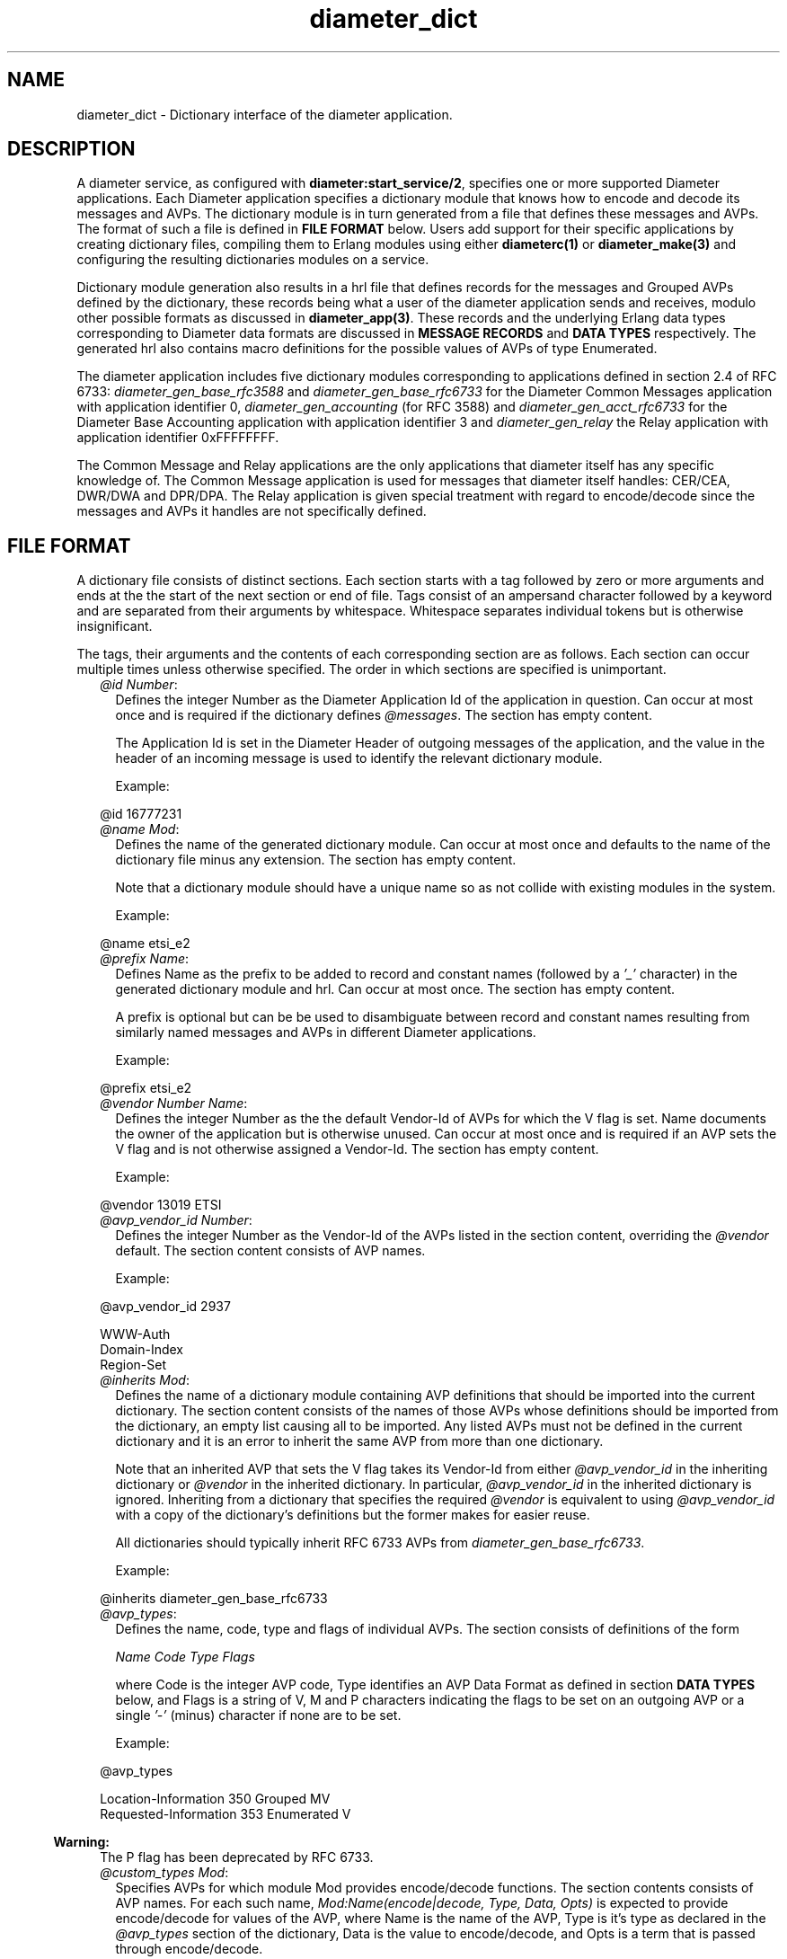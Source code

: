 .TH diameter_dict 5 "diameter 2.2.3" "Ericsson AB" "Files"
.SH NAME
diameter_dict \- Dictionary interface of the diameter application.
.SH DESCRIPTION
.LP
A diameter service, as configured with \fBdiameter:start_service/2\fR\&, specifies one or more supported Diameter applications\&. Each Diameter application specifies a dictionary module that knows how to encode and decode its messages and AVPs\&. The dictionary module is in turn generated from a file that defines these messages and AVPs\&. The format of such a file is defined in \fBFILE FORMAT\fR\& below\&. Users add support for their specific applications by creating dictionary files, compiling them to Erlang modules using either \fBdiameterc(1)\fR\& or \fBdiameter_make(3)\fR\& and configuring the resulting dictionaries modules on a service\&.
.LP
Dictionary module generation also results in a hrl file that defines records for the messages and Grouped AVPs defined by the dictionary, these records being what a user of the diameter application sends and receives, modulo other possible formats as discussed in \fBdiameter_app(3)\fR\&\&. These records and the underlying Erlang data types corresponding to Diameter data formats are discussed in \fBMESSAGE RECORDS\fR\& and \fBDATA TYPES\fR\& respectively\&. The generated hrl also contains macro definitions for the possible values of AVPs of type Enumerated\&.
.LP
The diameter application includes five dictionary modules corresponding to applications defined in section 2\&.4 of RFC 6733: \fIdiameter_gen_base_rfc3588\fR\& and \fIdiameter_gen_base_rfc6733\fR\& for the Diameter Common Messages application with application identifier 0, \fIdiameter_gen_accounting\fR\& (for RFC 3588) and \fIdiameter_gen_acct_rfc6733\fR\& for the Diameter Base Accounting application with application identifier 3 and \fIdiameter_gen_relay\fR\& the Relay application with application identifier 0xFFFFFFFF\&.
.LP
The Common Message and Relay applications are the only applications that diameter itself has any specific knowledge of\&. The Common Message application is used for messages that diameter itself handles: CER/CEA, DWR/DWA and DPR/DPA\&. The Relay application is given special treatment with regard to encode/decode since the messages and AVPs it handles are not specifically defined\&.
.SH "FILE FORMAT"

.LP
A dictionary file consists of distinct sections\&. Each section starts with a tag followed by zero or more arguments and ends at the the start of the next section or end of file\&. Tags consist of an ampersand character followed by a keyword and are separated from their arguments by whitespace\&. Whitespace separates individual tokens but is otherwise insignificant\&.
.LP
The tags, their arguments and the contents of each corresponding section are as follows\&. Each section can occur multiple times unless otherwise specified\&. The order in which sections are specified is unimportant\&.
.RS 2
.TP 2
.B
\fI@id Number\fR\&:
Defines the integer Number as the Diameter Application Id of the application in question\&. Can occur at most once and is required if the dictionary defines \fI@messages\fR\&\&. The section has empty content\&.
.RS 2
.LP
The Application Id is set in the Diameter Header of outgoing messages of the application, and the value in the header of an incoming message is used to identify the relevant dictionary module\&.
.RE
.RS 2
.LP
Example:
.RE
.LP
.nf

@id 16777231

.fi
.TP 2
.B
\fI@name Mod\fR\&:
Defines the name of the generated dictionary module\&. Can occur at most once and defaults to the name of the dictionary file minus any extension\&. The section has empty content\&.
.RS 2
.LP
Note that a dictionary module should have a unique name so as not collide with existing modules in the system\&.
.RE
.RS 2
.LP
Example:
.RE
.LP
.nf

@name etsi_e2

.fi
.TP 2
.B
\fI@prefix Name\fR\&:
Defines Name as the prefix to be added to record and constant names (followed by a \fI\&'_\&'\fR\& character) in the generated dictionary module and hrl\&. Can occur at most once\&. The section has empty content\&.
.RS 2
.LP
A prefix is optional but can be be used to disambiguate between record and constant names resulting from similarly named messages and AVPs in different Diameter applications\&.
.RE
.RS 2
.LP
Example:
.RE
.LP
.nf

@prefix etsi_e2

.fi
.TP 2
.B
\fI@vendor Number Name\fR\&:
Defines the integer Number as the the default Vendor-Id of AVPs for which the V flag is set\&. Name documents the owner of the application but is otherwise unused\&. Can occur at most once and is required if an AVP sets the V flag and is not otherwise assigned a Vendor-Id\&. The section has empty content\&.
.RS 2
.LP
Example:
.RE
.LP
.nf

@vendor 13019 ETSI

.fi
.TP 2
.B
\fI@avp_vendor_id Number\fR\&:
Defines the integer Number as the Vendor-Id of the AVPs listed in the section content, overriding the \fI@vendor\fR\& default\&. The section content consists of AVP names\&.
.RS 2
.LP
Example:
.RE
.LP
.nf

@avp_vendor_id 2937

WWW-Auth
Domain-Index
Region-Set

.fi
.TP 2
.B
\fI@inherits Mod\fR\&:
Defines the name of a dictionary module containing AVP definitions that should be imported into the current dictionary\&. The section content consists of the names of those AVPs whose definitions should be imported from the dictionary, an empty list causing all to be imported\&. Any listed AVPs must not be defined in the current dictionary and it is an error to inherit the same AVP from more than one dictionary\&.
.RS 2
.LP
Note that an inherited AVP that sets the V flag takes its Vendor-Id from either \fI@avp_vendor_id\fR\& in the inheriting dictionary or \fI@vendor\fR\& in the inherited dictionary\&. In particular, \fI@avp_vendor_id\fR\& in the inherited dictionary is ignored\&. Inheriting from a dictionary that specifies the required \fI@vendor\fR\& is equivalent to using \fI@avp_vendor_id\fR\& with a copy of the dictionary\&'s definitions but the former makes for easier reuse\&.
.RE
.RS 2
.LP
All dictionaries should typically inherit RFC 6733 AVPs from \fIdiameter_gen_base_rfc6733\fR\&\&.
.RE
.RS 2
.LP
Example:
.RE
.LP
.nf

@inherits diameter_gen_base_rfc6733

.fi
.TP 2
.B
\fI@avp_types\fR\&:
Defines the name, code, type and flags of individual AVPs\&. The section consists of definitions of the form
.RS 2
.LP
\fIName Code Type Flags\fR\&
.RE
.RS 2
.LP
where Code is the integer AVP code, Type identifies an AVP Data Format as defined in section \fBDATA TYPES\fR\& below, and Flags is a string of V, M and P characters indicating the flags to be set on an outgoing AVP or a single \fI\&'-\&'\fR\& (minus) character if none are to be set\&.
.RE
.RS 2
.LP
Example:
.RE
.LP
.nf

@avp_types

Location-Information   350  Grouped     MV
Requested-Information  353  Enumerated   V

.fi
.LP

.RS -4
.B
Warning:
.RE
The P flag has been deprecated by RFC 6733\&.

.TP 2
.B
\fI@custom_types Mod\fR\&:
Specifies AVPs for which module Mod provides encode/decode functions\&. The section contents consists of AVP names\&. For each such name, \fIMod:Name(encode|decode, Type, Data, Opts)\fR\& is expected to provide encode/decode for values of the AVP, where Name is the name of the AVP, Type is it\&'s type as declared in the \fI@avp_types\fR\& section of the dictionary, Data is the value to encode/decode, and Opts is a term that is passed through encode/decode\&.
.RS 2
.LP
Example:
.RE
.LP
.nf

@custom_types rfc4005_avps

Framed-IP-Address

.fi
.TP 2
.B
\fI@codecs Mod\fR\&:
Like \fI@custom_types\fR\& but requires the specified module to export \fIMod:Type(encode|decode, Name, Data, Opts)\fR\& rather than \fIMod:Name(encode|decode, Type, Data, Opts)\fR\&\&.
.RS 2
.LP
Example:
.RE
.LP
.nf

@codecs rfc4005_avps

Framed-IP-Address

.fi
.TP 2
.B
\fI@messages\fR\&:
Defines the messages of the application\&. The section content consists of definitions of the form specified in section 3\&.2 of RFC 6733, "Command Code Format Specification"\&.
.LP
.nf

@messages

RTR ::= < Diameter Header: 287, REQ, PXY >
        < Session-Id >
        { Auth-Application-Id }
        { Auth-Session-State }
        { Origin-Host }
        { Origin-Realm }
        { Destination-Host }
        { SIP-Deregistration-Reason }
        [ Destination-Realm ]
        [ User-Name ]
      * [ SIP-AOR ]
      * [ Proxy-Info ]
      * [ Route-Record ]
      * [ AVP ]

RTA ::= < Diameter Header: 287, PXY >
        < Session-Id >
        { Auth-Application-Id }
        { Result-Code }
        { Auth-Session-State }
        { Origin-Host }
        { Origin-Realm }
        [ Authorization-Lifetime ]
        [ Auth-Grace-Period ]
        [ Redirect-Host ]
        [ Redirect-Host-Usage ]
        [ Redirect-Max-Cache-Time ]
      * [ Proxy-Info ]
      * [ Route-Record ]
      * [ AVP ]

.fi
.TP 2
.B
\fI@grouped\fR\&:
Defines the contents of the AVPs of the application having type Grouped\&. The section content consists of definitions of the form specified in section 4\&.4 of RFC 6733, "Grouped AVP Values"\&.
.RS 2
.LP
Example:
.RE
.LP
.nf

@grouped

SIP-Deregistration-Reason ::= < AVP Header: 383 >
                              { SIP-Reason-Code }
                              [ SIP-Reason-Info ]
                            * [ AVP ]

.fi
.RS 2
.LP
Specifying a Vendor-Id in the definition of a grouped AVP is equivalent to specifying it with \fI@avp_vendor_id\fR\&\&.
.RE
.TP 2
.B
\fI@enum Name\fR\&:
Defines values of AVP Name having type Enumerated\&. Section content consists of names and corresponding integer values\&. Integer values can be prefixed with 0x to be interpreted as hexadecimal\&.
.RS 2
.LP
Note that the AVP in question can be defined in an inherited dictionary in order to introduce additional values to an enumeration otherwise defined in another dictionary\&.
.RE
.RS 2
.LP
Example:
.RE
.LP
.nf

@enum SIP-Reason-Code

PERMANENT_TERMINATION    0
NEW_SIP_SERVER_ASSIGNED  1
SIP_SERVER_CHANGE        2
REMOVE_SIP_SERVER        3

.fi
.TP 2
.B
\fI@end\fR\&:
Causes parsing of the dictionary to terminate: any remaining content is ignored\&.
.RE
.LP
Comments can be included in a dictionary file using semicolon: characters from a semicolon to end of line are ignored\&.
.SH "MESSAGE RECORDS"

.LP
The hrl generated from a dictionary specification defines records for the messages and grouped AVPs defined in \fI@messages\fR\& and \fI@grouped\fR\& sections\&. For each message or grouped AVP definition, a record is defined whose name is the message or AVP name, prefixed with any dictionary prefix defined with \fI@prefix\fR\&, and whose fields are the names of the AVPs contained in the message or grouped AVP in the order specified in the definition in question\&. For example, the grouped AVP
.LP
.nf

SIP-Deregistration-Reason ::= < AVP Header: 383 >
                              { SIP-Reason-Code }
                              [ SIP-Reason-Info ]
                            * [ AVP ]

.fi
.LP
will result in the following record definition given an empty prefix\&.
.LP
.nf

-record('SIP-Deregistration-Reason', {'SIP-Reason-Code',
                                      'SIP-Reason-Info',
                                      'AVP'}).

.fi
.LP
The values encoded in the fields of generated records depends on the type and number of times the AVP can occur\&. In particular, an AVP which is specified as occurring exactly once is encoded as a value of the AVP\&'s type while an AVP with any other specification is encoded as a list of values of the AVP\&'s type\&. The AVP\&'s type is as specified in the AVP definition, the RFC 6733 types being described below\&.
.SH "DATA TYPES"

.LP
The data formats defined in sections 4\&.2 ("Basic AVP Data Formats") and 4\&.3 ("Derived AVP Data Formats") of RFC 6733 are encoded as values of the types defined here\&. Values are passed to \fBdiameter:call/4\fR\& in a request record when sending a request, returned in a resulting answer record and passed to a \fBhandle_request/3\fR\& callback upon reception of an incoming request\&.
.LP
In cases in which there is a choice between string() and binary() types for OctetString() and derived types, the representation is determined by the value of \fBdiameter:service_opt()\fR\& \fBstring_decode\fR\&\&.
.LP
\fIBasic AVP Data Formats\fR\&
.LP
.nf

OctetString() = string() | binary()
Integer32()   = -2147483647..2147483647
Integer64()   = -9223372036854775807..9223372036854775807
Unsigned32()  = 0..4294967295
Unsigned64()  = 0..18446744073709551615
Float32()     = '-infinity' | float() | infinity
Float64()     = '-infinity' | float() | infinity
Grouped()     = record()

.fi
.LP
On encode, an OctetString() can be specified as an iolist(), excessively large floats (in absolute value) are equivalent to \fIinfinity\fR\& or \fI\&'-infinity\&'\fR\& and excessively large integers result in encode failure\&. The records for grouped AVPs are as discussed in the previous section\&.
.LP
\fIDerived AVP Data Formats\fR\&
.LP
.nf

Address() = OctetString()
          | tuple()

.fi
.LP
On encode, an OctetString() IPv4 address is parsed in the usual x\&.x\&.x\&.x format while an IPv6 address is parsed in any of the formats specified by section 2\&.2 of RFC 2373, "Text Representation of Addresses"\&. An IPv4 tuple() has length 4 and contains values of type 0\&.\&.255\&. An IPv6 tuple() has length 8 and contains values of type 0\&.\&.65535\&. The tuple representation is used on decode\&.
.LP
.nf

Time() = {date(), time()}

where

  date() = {Year, Month, Day}
  time() = {Hour, Minute, Second}

  Year   = integer()
  Month  = 1..12
  Day    = 1..31
  Hour   = 0..23
  Minute = 0..59
  Second = 0..59

.fi
.LP
Additionally, values that can be encoded are limited by way of their encoding as four octets as required by RFC 6733 with the required extension from RFC 2030\&. In particular, only values between \fI{{1968,1,20},{3,14,8}}\fR\& and \fI{{2104,2,26},{9,42,23}}\fR\& (both inclusive) can be encoded\&.
.LP
.nf

UTF8String() = [integer()] | binary()

.fi
.LP
List elements are the UTF-8 encodings of the individual characters in the string\&. Invalid codepoints will result in encode/decode failure\&. On encode, a UTF8String() can be specified as a binary, or as a nested list of binaries and codepoints\&.
.LP
.nf

DiameterIdentity() = OctetString()

.fi
.LP
A value must have length at least 1\&.
.LP
.nf

DiameterURI() = OctetString()
              | #diameter_URI{type = Type,
                              fqdn = FQDN,
                              port = Port,
                              transport = Transport,
                              protocol  = Protocol}

where

  Type = aaa | aaas
  FQDN = OctetString()
  Port = integer()
  Transport = sctp | tcp
  Protocol  = diameter | radius | 'tacacs+'

.fi
.LP
On encode, fields port, transport and protocol default to 3868, sctp and diameter respectively\&. The grammar of an OctetString-valued DiameterURI() is as specified in section 4\&.3 of RFC 6733\&. The record representation is used on decode\&.
.LP
.nf

Enumerated() = Integer32()

.fi
.LP
On encode, values can be specified using the macros defined in a dictionary\&'s hrl file\&.
.LP
.nf

IPFilterRule()  = OctetString()
QoSFilterRule() = OctetString()

.fi
.LP
Values of these types are not currently parsed by diameter\&.
.SH "SEE ALSO"

.LP
\fBdiameterc(1)\fR\&, \fBdiameter(3)\fR\&, \fBdiameter_app(3)\fR\&, \fBdiameter_codec(3)\fR\&, \fBdiameter_make(3)\fR\&